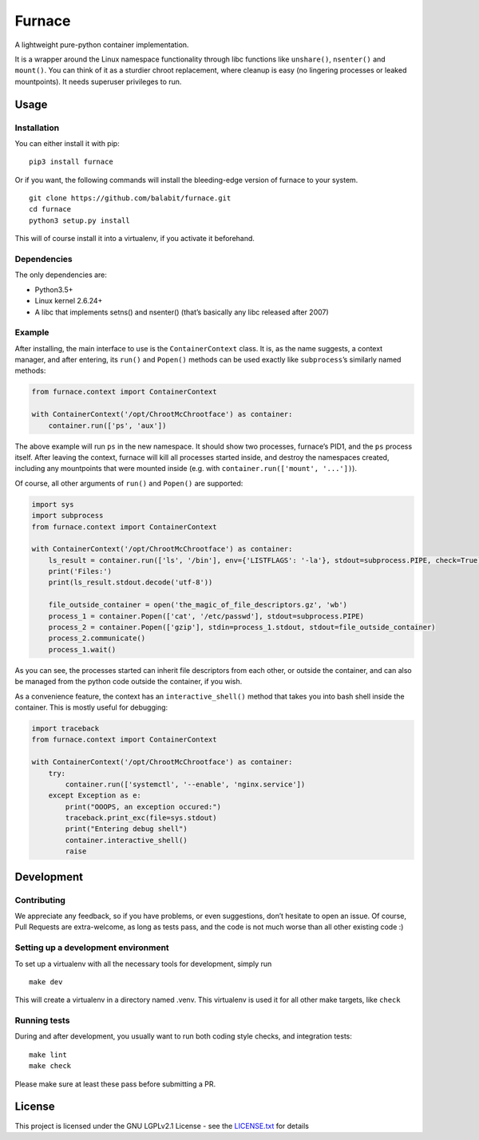 Furnace
=======

A lightweight pure-python container implementation.

It is a wrapper around the Linux namespace functionality through libc
functions like ``unshare()``, ``nsenter()`` and ``mount()``. You can
think of it as a sturdier chroot replacement, where cleanup is easy (no
lingering processes or leaked mountpoints). It needs superuser
privileges to run.

Usage
-----

Installation
~~~~~~~~~~~~

You can either install it with pip:

::

    pip3 install furnace

Or if you want, the following commands will install the bleeding-edge
version of furnace to your system.

::

    git clone https://github.com/balabit/furnace.git
    cd furnace
    python3 setup.py install

This will of course install it into a virtualenv, if you activate it
beforehand.

Dependencies
~~~~~~~~~~~~

The only dependencies are:

- Python3.5+
- Linux kernel 2.6.24+
- A libc that implements setns() and nsenter() (that’s basically any
  libc released after 2007)

Example
~~~~~~~

After installing, the main interface to use is the ``ContainerContext``
class. It is, as the name suggests, a context manager, and after
entering, its ``run()`` and ``Popen()`` methods can be used exactly like
``subprocess``\ ’s similarly named methods:

.. code:: python

    from furnace.context import ContainerContext

    with ContainerContext('/opt/ChrootMcChrootface') as container:
        container.run(['ps', 'aux'])

The above example will run ``ps`` in the new namespace. It should show
two processes, furnace’s PID1, and the ``ps`` process itself. After
leaving the context, furnace will kill all processes started inside, and
destroy the namespaces created, including any mountpoints that were
mounted inside (e.g. with ``container.run(['mount', '...'])``).

Of course, all other arguments of ``run()`` and ``Popen()`` are
supported:

.. code:: python

    import sys
    import subprocess
    from furnace.context import ContainerContext

    with ContainerContext('/opt/ChrootMcChrootface') as container:
        ls_result = container.run(['ls', '/bin'], env={'LISTFLAGS': '-la'}, stdout=subprocess.PIPE, check=True)
        print('Files:')
        print(ls_result.stdout.decode('utf-8'))

        file_outside_container = open('the_magic_of_file_descriptors.gz', 'wb')
        process_1 = container.Popen(['cat', '/etc/passwd'], stdout=subprocess.PIPE)
        process_2 = container.Popen(['gzip'], stdin=process_1.stdout, stdout=file_outside_container)
        process_2.communicate()
        process_1.wait()

As you can see, the processes started can inherit file descriptors from
each other, or outside the container, and can also be managed from the
python code outside the container, if you wish.

As a convenience feature, the context has an ``interactive_shell()``
method that takes you into bash shell inside the container. This is
mostly useful for debugging:

.. code:: python

    import traceback
    from furnace.context import ContainerContext

    with ContainerContext('/opt/ChrootMcChrootface') as container:
        try:
            container.run(['systemctl', '--enable', 'nginx.service'])
        except Exception as e:
            print("OOOPS, an exception occured:")
            traceback.print_exc(file=sys.stdout)
            print("Entering debug shell")
            container.interactive_shell()
            raise

Development
-----------

Contributing
~~~~~~~~~~~~

We appreciate any feedback, so if you have problems, or even
suggestions, don’t hesitate to open an issue. Of course, Pull Requests
are extra-welcome, as long as tests pass, and the code is not much worse
than all other existing code :)

Setting up a development environment
~~~~~~~~~~~~~~~~~~~~~~~~~~~~~~~~~~~~

To set up a virtualenv with all the necessary tools for development,
simply run

::

    make dev

This will create a virtualenv in a directory named .venv. This
virtualenv is used it for all other make targets, like ``check``

Running tests
~~~~~~~~~~~~~

During and after development, you usually want to run both coding style
checks, and integration tests:

::

    make lint
    make check

Please make sure at least these pass before submitting a PR.

License
-------

This project is licensed under the GNU LGPLv2.1 License - see the
`LICENSE.txt`_ for details

.. _LICENSE.txt: LICENSE.txt

